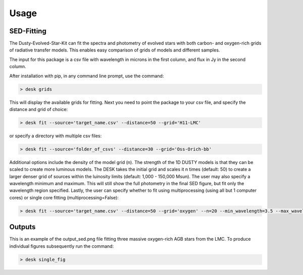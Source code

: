 =====
Usage
=====

SED-Fitting
-----------

The Dusty-Evolved-Star-Kit can fit the spectra and photometry of evolved stars with both carbon- and oxygen-rich grids of radiative transfer models. This enables easy comparison of grids of models and different samples.

The input for this package is a csv file with wavelength in microns in the first column, and flux in Jy in the second column.

After installation with pip, in any command line prompt, use the command:

.. code-block:: console

	> desk grids

This will display the available grids for fitting. Next you need to point the package to your csv file, and specify the distance and grid of choice:

.. code-block:: console

	> desk fit --source='target_name.csv' --distance=50 --grid='H11-LMC'

or specify a directory with multiple csv files:

.. code-block:: console

	> desk fit --source='folder_of_csvs' --distance=30 --grid='Oss-Orich-bb'
	
Additional options include the density of the model grid (n). The strength of the 1D DUSTY models is that they can be scaled to create more luminous models. The DESK takes the initial grid and scales it n times (default: 50) to create a larger denser grid of sources within the luinosity limits (default: 1,000 - 150,000 Msun). The user may also specify a wavelength minimum and maximum. This will still show the full photometry in the final SED figure, but fit only the wavelength region specified. Lastly, the user can specify whether to fit using multiprocessing (using all but 1 computer cores) or single core fitting (multiprocessing=False):

.. code-block:: console

	> desk fit --source='target_name.csv' --distance=50 --grid='oxygen' --n=20 --min_wavelength=3.5 --max_wavelength=23 --multiprocessing=False

Outputs
-------
.. image:: ./example.png
	:width: 400
	:alt: SED example

This is an example of the output_sed.png file fitting three massive oxygen-rich AGB stars from the LMC. To produce individual figures subsequently run the command:

.. code-block:: console

	> desk single_fig
